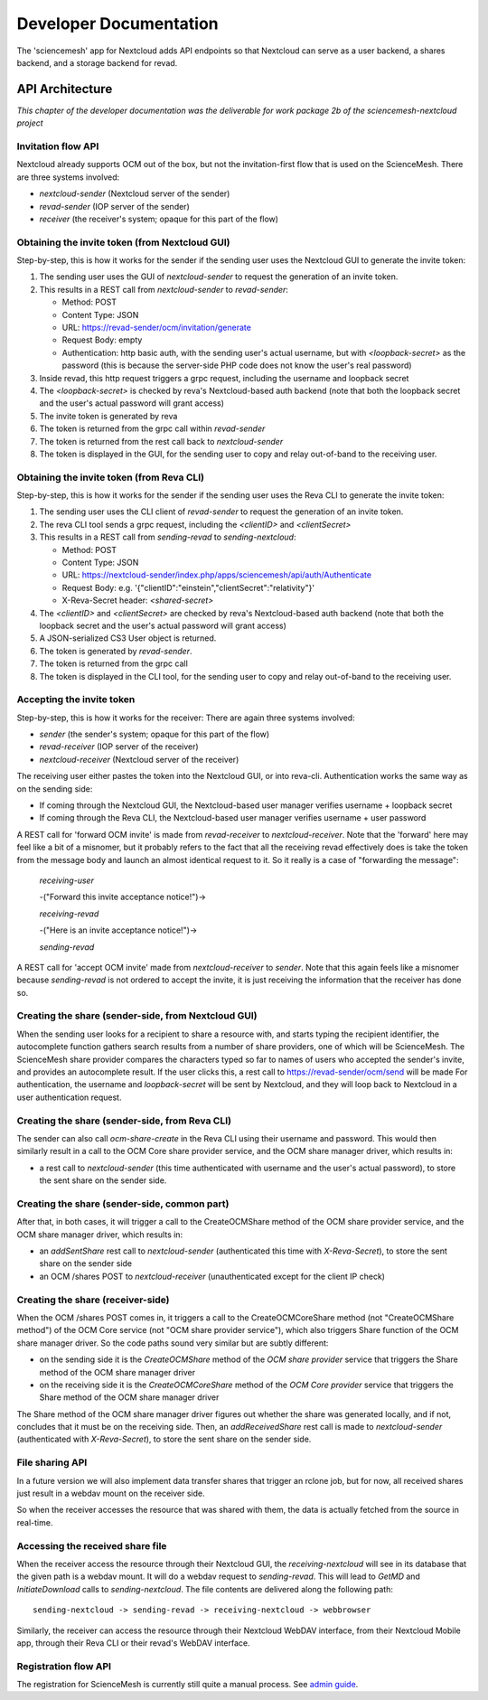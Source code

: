 
Developer Documentation
=======================
The 'sciencemesh' app for Nextcloud adds API endpoints so that Nextcloud
can serve as a user backend, a shares backend, and a storage backend for revad.

API Architecture
----------------

*This chapter of the developer documentation was the deliverable for work package 2b of the sciencemesh-nextcloud project*

Invitation flow API
~~~~~~~~~~~~~~~~~~~
Nextcloud already supports OCM out of the box, but not the invitation-first flow that is used on the ScienceMesh.
There are three systems involved:

- *nextcloud-sender* (Nextcloud server of the sender)
- *revad-sender* (IOP server of the sender)
- *receiver* (the receiver's system; opaque for this part of the flow)

Obtaining the invite token (from Nextcloud GUI)
~~~~~~~~~~~~~~~~~~~~~~~~~~~~~~~~~~~~~~~~~~~~~~~
Step-by-step, this is how it works for the sender if the sending user uses the Nextcloud GUI to generate the invite token:

1. The sending user uses the GUI of *nextcloud-sender* to request the generation of an invite token.
2. This results in a REST call from *nextcloud-sender* to *revad-sender*:

   - Method: POST
   - Content Type: JSON
   - URL: https://revad-sender/ocm/invitation/generate
   - Request Body: empty
   - Authentication: http basic auth, with the sending user's actual username, but with `<loopback-secret>` as the password (this is because the server-side PHP code does not know the user's real password)
3. Inside revad, this http request triggers a grpc request, including the username and loopback secret
4. The `<loopback-secret>` is checked by reva's Nextcloud-based auth backend (note that both the loopback secret and the user's actual password will grant access)
5. The invite token is generated by reva
6. The token is returned from the grpc call within *revad-sender*
7. The token is returned from the rest call back to *nextcloud-sender*
8. The token is displayed in the GUI, for the sending user to copy and relay out-of-band to the receiving user.

Obtaining the invite token (from Reva CLI)
~~~~~~~~~~~~~~~~~~~~~~~~~~~~~~~~~~~~~~~~~~
Step-by-step, this is how it works for the sender if the sending user uses the Reva CLI to generate the invite token:

1. The sending user uses the CLI client of *revad-sender* to request the generation of an invite token.
2. The reva CLI tool sends a grpc request, including the `<clientID>` and `<clientSecret>`
3. This results in a REST call from *sending-revad* to *sending-nextcloud*:

   - Method: POST
   - Content Type: JSON
   - URL: https://nextcloud-sender/index.php/apps/sciencemesh/api/auth/Authenticate
   - Request Body: e.g. '{"clientID":"einstein","clientSecret":"relativity"}'
   - X-Reva-Secret header: `<shared-secret>`
4. The `<clientID>` and `<clientSecret>`  are checked by reva's Nextcloud-based auth backend (note that both the loopback secret and the user's actual password will grant access)
5. A JSON-serialized CS3 User object is returned.
6. The token is generated by *revad-sender*.
7. The token is returned from the grpc call
8. The token is displayed in the CLI tool, for the sending user to copy and relay out-of-band to the receiving user.

Accepting the invite token
~~~~~~~~~~~~~~~~~~~~~~~~~~
Step-by-step, this is how it works for the receiver:
There are again three systems involved:

- *sender* (the sender's system; opaque for this part of the flow)
- *revad-receiver* (IOP server of the receiver)
- *nextcloud-receiver* (Nextcloud server of the receiver)

The receiving user either pastes the token into the Nextcloud GUI, or into reva-cli. Authentication works the same way
as on the sending side:

- If coming through the Nextcloud GUI, the Nextcloud-based user manager verifies username + loopback secret
- If coming through the Reva CLI, the Nextcloud-based user manager verifies username + user password

A REST call for 'forward OCM invite' is made from *revad-receiver* to *nextcloud-receiver*. Note that the 'forward' here may feel like a bit of a misnomer, but it probably refers
to the fact that all the receiving revad effectively does is take the token from the message body and launch an almost identical request to it. So it really is a case of "forwarding the message":

 *receiving-user*

 -("Forward this invite acceptance notice!")->

 *receiving-revad*

 -("Here is an invite acceptance notice!")->

 *sending-revad*

A REST call for 'accept OCM invite' made from *nextcloud-receiver* to *sender*. Note that this again feels like a misnomer because *sending-revad* is not ordered to accept the invite, it is just
receiving the information that the receiver has done so.

Creating the share (sender-side, from Nextcloud GUI)
~~~~~~~~~~~~~~~~~~~~~~~~~~~~~~~~~~~~~~~~~~~~~~~~~~~~
When the sending user looks for a recipient to share a resource with, and starts typing the recipient identifier, the autocomplete function gathers search results from a number of share providers,
one of which will be ScienceMesh.
The ScienceMesh share provider compares the characters typed so far to names of users who accepted the sender's invite, and provides an autocomplete result.
If the user clicks this, a rest call to https://revad-sender/ocm/send will be made
For authentication, the username and `loopback-secret` will be sent by Nextcloud, and they will loop back to Nextcloud in a user authentication request.

Creating the share (sender-side, from Reva CLI)
~~~~~~~~~~~~~~~~~~~~~~~~~~~~~~~~~~~~~~~~~~~~~~~
The sender can also call `ocm-share-create` in the Reva CLI using their username and password.
This would then similarly result in a call to the OCM Core share provider service, and the OCM share manager driver, which results in:

- a rest call to *nextcloud-sender* (this time authenticated with username and the user's actual password), to store the sent share on the sender side.

Creating the share (sender-side, common part)
~~~~~~~~~~~~~~~~~~~~~~~~~~~~~~~~~~~~~~~~~~~~~
After that, in both cases, it will trigger a call to the CreateOCMShare method of the OCM share provider
service, and the OCM share manager driver, which results in:

- an `addSentShare` rest call to *nextcloud-sender* (authenticated this time with `X-Reva-Secret`), to store the sent share on the sender side
- an OCM /shares POST to *nextcloud-receiver* (unauthenticated except for the client IP check)

Creating the share (receiver-side)
~~~~~~~~~~~~~~~~~~~~~~~~~~~~~~~~~~
When the OCM /shares POST comes in, it triggers a call to the CreateOCMCoreShare method (not "CreateOCMShare method") of the OCM Core service (not "OCM share provider service"),
which also triggers Share function of the OCM share manager driver. So the code paths sound very similar but are subtly different:

- on the sending side it is the *CreateOCMShare* method of the *OCM share provider* service that triggers the Share method of the OCM share manager driver
- on the receiving side it is the *CreateOCMCoreShare* method of the *OCM Core provider* service that triggers the Share method of the OCM share manager driver

The Share method of the OCM share manager driver figures out whether the share was generated locally, and if not, concludes that it must be on the receiving side.
Then, an `addReceivedShare` rest call is made to *nextcloud-sender* (authenticated with `X-Reva-Secret`), to store the sent share on the sender side.


File sharing API
~~~~~~~~~~~~~~~~

In a future version we will also implement data transfer shares that trigger an rclone job, but for now,
all received shares just result in a webdav mount on the receiver side.

So when the receiver accesses the resource that was shared with them, the data is actually fetched from the source in real-time.

Accessing the received share file
~~~~~~~~~~~~~~~~~~~~~~~~~~~~~~~~~
When the receiver access the resource through their Nextcloud GUI, the *receiving-nextcloud* will see in its database that the given path is a webdav mount.
It will do a webdav request to *sending-revad*.
This will lead to `GetMD` and `InitiateDownload` calls to *sending-nextcloud*.
The file contents are delivered along the following path::

   sending-nextcloud -> sending-revad -> receiving-nextcloud -> webbrowser


Similarly, the receiver can access the resource through their Nextcloud WebDAV interface, from their Nextcloud Mobile app, through their Reva CLI or their revad's WebDAV interface.


Registration flow API
~~~~~~~~~~~~~~~~~~~~~
The registration for ScienceMesh is currently still quite a manual process. See `admin guide`_.

__
.. _`admin guide`: admin.html